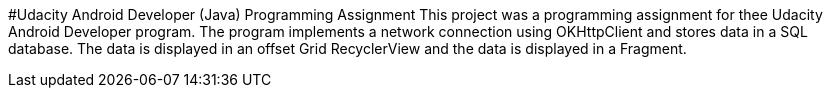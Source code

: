 #Udacity Android Developer (Java) Programming Assignment
This project was a programming assignment for thee Udacity Android Developer program.
The program implements a network connection using OKHttpClient and stores data in a SQL database.
The data is displayed in an offset Grid RecyclerView and the data is displayed in a Fragment.
